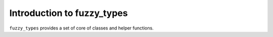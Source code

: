 
.. _intro:

Introduction to fuzzy_types
===============================

``fuzzy_types`` provides a set of core of classes and helper functions.